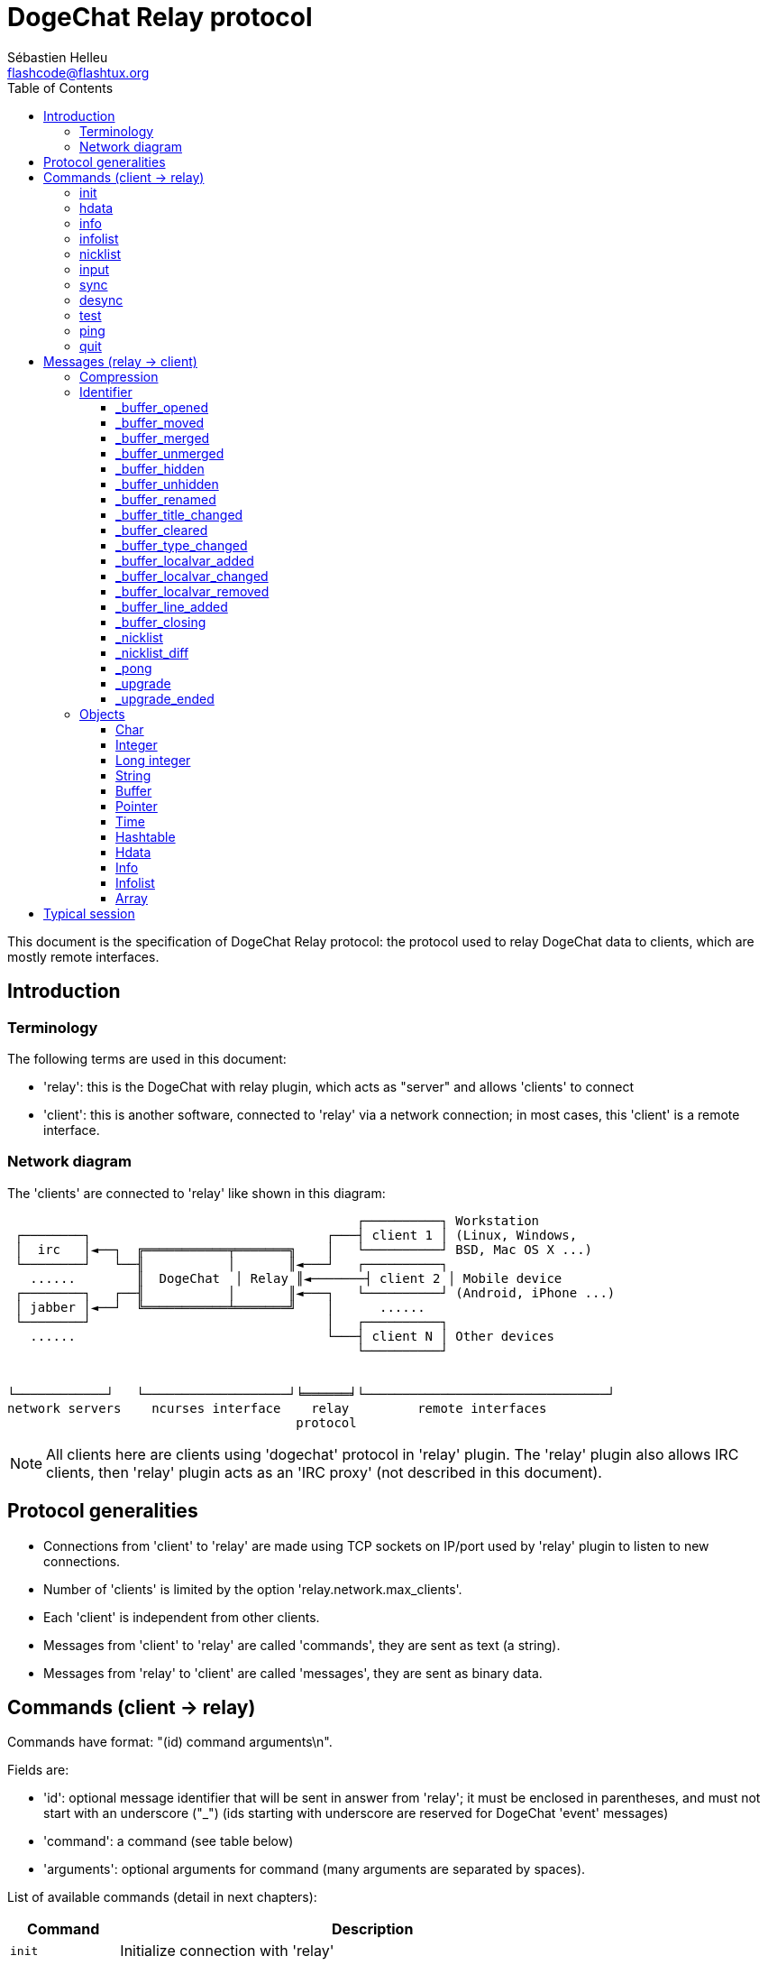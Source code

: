 = DogeChat Relay protocol
:author: Sébastien Helleu
:email: flashcode@flashtux.org
:lang: en
:toc2:
:toclevels: 3
:max-width: 100%


This document is the specification of DogeChat Relay protocol: the protocol used
to relay DogeChat data to clients, which are mostly remote interfaces.


[[introduction]]
== Introduction

[[terminology]]
=== Terminology

The following terms are used in this document:

* 'relay': this is the DogeChat with relay plugin, which acts as "server" and
  allows 'clients' to connect
* 'client': this is another software, connected to 'relay' via a network
  connection; in most cases, this 'client' is a remote interface.

[[network_diagram]]
=== Network diagram

The 'clients' are connected to 'relay' like shown in this diagram:

....
                                              ┌──────────┐ Workstation
 ┌────────┐                               ┌───┤ client 1 │ (Linux, Windows,
 │  irc   │◄──┐  ╔═══════════╤═══════╗    │   └──────────┘ BSD, Mac OS X ...)
 └────────┘   └──╢           │       ║◄───┘   ┌──────────┐
   ......        ║  DogeChat  │ Relay ║◄───────┤ client 2 │ Mobile device
 ┌────────┐   ┌──╢           │       ║◄───┐   └──────────┘ (Android, iPhone ...)
 │ jabber │◄──┘  ╚═══════════╧═══════╝    │      ......
 └────────┘                               │   ┌──────────┐
   ......                                 └───┤ client N │ Other devices
                                              └──────────┘


└────────────┘   └───────────────────┘╘══════╛└────────────────────────────────┘
network servers    ncurses interface    relay         remote interfaces
                                      protocol
....

[NOTE]
All clients here are clients using 'dogechat' protocol in 'relay' plugin. The
'relay' plugin also allows IRC clients, then 'relay' plugin acts as an
'IRC proxy' (not described in this document).

[[protocol_generalities]]
== Protocol generalities

* Connections from 'client' to 'relay' are made using TCP sockets on IP/port
  used by 'relay' plugin to listen to new connections.
* Number of 'clients' is limited by the option 'relay.network.max_clients'.
* Each 'client' is independent from other clients.
* Messages from 'client' to 'relay' are called 'commands', they are sent as text
  (a string).
* Messages from 'relay' to 'client' are called 'messages', they are sent as
  binary data.

[[commands]]
== Commands (client → relay)

Commands have format: "(id) command arguments\n".

Fields are:

* 'id': optional message identifier that will be sent in answer from 'relay';
  it must be enclosed in parentheses, and must not start with an underscore
  ("_") (ids starting with underscore are reserved for DogeChat 'event' messages)
* 'command': a command (see table below)
* 'arguments': optional arguments for command (many arguments are separated by
  spaces).

List of available commands (detail in next chapters):

[width="80%",cols="^3m,14",options="header"]
|===
| Command  | Description
| init     | Initialize connection with 'relay'
| hdata    | Request a 'hdata'
| info     | Request an 'info'
| infolist | Request an 'infolist'
| nicklist | Request a 'nicklist'
| input    | Send data to a buffer (text or command)
| sync     | Synchronize buffer(s) (get updates for buffer(s))
| desync   | Desynchronize buffer(s) (stop updates for buffer(s))
| quit     | Disconnect from 'relay'
|===

[[command_init]]
=== init

Initialize connection with 'relay'. This must be first command sent to 'relay'.
If not sent, 'relay' will close connection on first command received, without
warning.

Syntax:

----
init [<option>=<value>,[<option>=<value>,...]]
----

Arguments:

* 'option': one of following options:
** 'password': password used to authenticate on 'relay' (option
   'relay.network.password' in DogeChat)
** 'compression': compression type:
*** 'zlib': enable 'zlib' compression for messages sent by 'relay'
*** 'off': disable compression

[NOTE]
Compression 'zlib' is enabled by default if 'relay' supports 'zlib' compression.

Examples:

----
# initialize and use zlib compression by default (if DogeChat supports it)
init password=mypass

# initialize and disable compression
init password=mypass,compression=off
----

[[command_hdata]]
=== hdata

Request a 'hdata'.

Syntax:

----
(id) hdata <path> [<keys>]
----

Arguments:

* 'path': path to a hdata, with format: "hdata:pointer/var/var/.../var", the
  last var is the hdata returned:
** 'hdata': name of hdata
** 'pointer': pointer ("0x12345") or list name (for example: "gui_buffers")
   (count allowed, see below)
** 'var': a variable name in parent hdata (previous name in path)
   (count allowed, see below)
* 'keys': comma-separated list of keys to return in hdata (if not specified, all
  keys are returned, which is not recommended on large hdata structures)

A count is allowed after pointer and variables, with format "(N)". Possible
values are:

* positive number: iterate using next element, N times
* negative number: iterate using previous element, N times
* '*': iterate using next element, until end of list

Examples:

----
# request all buffers, hdata of type "buffer" is returned
# keys "number" and "name" are returned for each buffer
hdata buffer:gui_buffers(*) number,name

# request all lines of all buffers, hdata of type "line_data" is returned
# all keys are returned
hdata buffer:gui_buffers(*)/lines/first_line(*)/data

# request full name of first buffer
hdata buffer:gui_buffers full_name
----

[[command_info]]
=== info

Request an 'info'.

Syntax:

----
(id) info <name>
----

Arguments:

* 'name': name of info to retrieve

Example:

----
info version
----

[[command_infolist]]
=== infolist

Request an 'infolist'.

[IMPORTANT]
Content of infolist is a duplication of actual data. Wherever possible, use
command <<command_hdata,hdata>>, which is direct access to data (it is
faster, uses less memory and returns smaller objects in message).

Syntax:

----
(id) infolist <name> [<pointer> [<arguments>]]
----

Arguments:

* 'name': name of infolist to retrieve
* 'pointer': pointer (optional)
* 'arguments': arguments (optional)

Example:

----
infolist buffer
----

[[command_nicklist]]
=== nicklist

Request a 'nicklist', for one or all buffers.

Syntax:

----
(id) nicklist [<buffer>]
----

Arguments:

* 'buffer': pointer ('0x12345') or full name of buffer (for example:
  'core.dogechat' or 'irc.freenode.#dogechat')

Examples:

----
# request nicklist for all buffers
nicklist

# request nicklist for irc.freenode.#dogechat
nicklist irc.freenode.#dogechat
----

[[command_input]]
=== input

Send data to a buffer.

Syntax:

----
input <buffer> <data>
----

Arguments:

* 'buffer': pointer ('0x12345') or full name of buffer (for example:
  'core.dogechat' or 'irc.freenode.#dogechat')
* 'data': data to send to buffer: if beginning by '/', this will be executed as
   a command on buffer, otherwise text is sent as input of buffer

Examples:

----
input core.dogechat /help filter
input irc.freenode.#dogechat hello!
----

[[command_sync]]
=== sync

_Updated in version 0.4.1._

Synchronize one or more buffers, to get updates.

[IMPORTANT]
It is recommended to send this command immediately after you asked
data for buffers (lines, ...). It can be send in same message (after a new
line char: "\n").

Syntax:

----
sync [<buffer>[,<buffer>...] <option>[,<option>...]]
----

Arguments:

* 'buffer': pointer ('0x12345') or full name of buffer (for example:
  'core.dogechat' or 'irc.freenode.#dogechat'); name "*" can be used to
  specify all buffers
* 'options': one of following keywords, separated by commas (default is
  'buffers,upgrade,buffer,nicklist' for "*" and 'buffer,nicklist' for a buffer):
** 'buffers': receive signals about buffers (opened/closed, moved, renamed,
   merged/unmerged, hidden/unhidden); this can be used only with name "*"
   _(DogeChat ≥ 0.4.1)_
** 'upgrade': receive signals about DogeChat upgrade (upgrade, upgrade ended);
   this can be used only with name "*"
   _(DogeChat ≥ 0.4.1)_
** 'buffer': receive signals about buffer (new lines, type changed, title
   changed, local variable added/removed, and same signals as 'buffers' for the
   buffer) _(updated in version 0.4.1)_
** 'nicklist': receive nicklist after changes

Examples:

----
# synchronize all buffers with nicklist
# (the 3 commands are equivalent, but the first one is recommended
# for compatibility with future versions)
sync
sync *
sync * buffers,upgrade,buffer,nicklist

# synchronize core buffer
sync core.buffer

# synchronize #dogechat channel, without nicklist
sync irc.freenode.#dogechat buffer

# get general signals + all signals for #dogechat channel
sync * buffers,upgrade
sync irc.freenode.#dogechat
----

[[command_desync]]
=== desync

_Updated in version 0.4.1._

Desynchronize one or more buffers, to stop updates.

[NOTE]
This will remove 'options' for buffers. If some options are still active for
buffers, the client will still receive updates for these buffers.

Syntax:

----
desync [<buffer>[,<buffer>...] <option>[,<option>...]]
----

Arguments:

* 'buffer': pointer ('0x12345') or full name of buffer (for example:
  'core.dogechat' or 'irc.freenode.#dogechat'); name "*" can be used to
  specify all buffers
* 'options': one of following keywords, separated by commas (default is
  'buffers,upgrade,buffer,nicklist' for "*" and 'buffer,nicklist' for a buffer);
  see <<command_sync,command sync>> for values

[NOTE]
When using buffer "*", the other buffers synchronized (using a name) are kept. +
So if you send: "sync *", then "sync irc.freenode.#dogechat", then "desync *",
the updates on #dogechat channel will still be sent by DogeChat (you must remove
it explicitly to stop updates).

Examples:

----
# desynchronize all buffers
# (the 3 commands are equivalent, but the first one is recommended
# for compatibility with future versions)
desync
desync *
desync * buffers,upgrade,buffer,nicklist

# desynchronize nicklist for #dogechat channel (keep buffer updates)
desync irc.freenode.#dogechat nicklist

# desynchronize #dogechat channel
desync irc.freenode.#dogechat
----

[[command_test]]
=== test

Test command: DogeChat will reply with various different objects.

This command is useful to test the decoding of binary objects returned by
DogeChat.

[IMPORTANT]
You must not use the pointer values returned by this command, they are not
valid. This command must be used only to test decoding of a message sent by
DogeChat.

Syntax:

----
test
----

Example:

----
test
----

Returned objects (in this order):

[width="80%",cols="^3,3m,5m",options="header"]
|===
| Type              | Type (in message) | Value
| char              | chr               | 65 ("A")
| integer           | int               | 123456
| integer           | int               | -123456
| long              | lon               | 1234567890
| long              | lon               | -1234567890
| string            | str               | "a string"
| string            | str               | ""
| string            | str               | NULL
| buffer            | buf               | "buffer"
| buffer            | buf               | NULL
| pointer           | ptr               | 0x1234abcd
| pointer           | ptr               | NULL
| time              | tim               | 1321993456
| array of strings  | arr str           | [ "abc", "de" ]
| array of integers | arr int           | [ 123, 456, 789 ]
|===

[[command_ping]]
=== ping

_DogeChat ≥ 0.4.2._

Send a ping to DogeChat which will reply with a message "_pong" and same arguments.

This command is useful to test that connection with DogeChat is still alive and
measure the response time.

Syntax:

----
ping [<arguments>]
----

Example:

----
ping 1370802127000
----

[[command_quit]]
=== quit

Disconnect from 'relay'.

Syntax:

----
quit
----

Example:

----
quit
----

[[messages]]
== Messages (relay → client)

Messages are sent as binary data, using following format (with size in bytes):

....
┌────────╥─────────────╥────╥────────┬──────────╥───────╥────────┬──────────┐
│ length ║ compression ║ id ║ type 1 │ object 1 ║  ...  ║ type N │ object N │
└────────╨─────────────╨────╨────────┴──────────╨───────╨────────┴──────────┘
 └──────┘ └───────────┘ └──┘ └──────┘ └────────┘         └──────┘ └────────┘
     4          1        ??      3        ??                 3        ??
 └────────────────────┘ └──────────────────────────────────────────────────┘
       header (5)                        compressed data (??)
 └─────────────────────────────────────────────────────────────────────────┘
                               'length' bytes
....

* 'length' (unsigned integer): number of bytes of whole message (including
  this field)
* 'compression' (byte): flag:
** '0x00': following data is not compressed
** '0x01': following data is compressed with 'zlib'
* 'id' (string): identifier sent by client (before command name); it can be
  empty (string with zero length and no content) if no identifier was given in
  command
* 'type' (3 chars): a type: 3 letters (see table below)
* 'object': an object (see table below)

[[message_compression]]
=== Compression

If flag 'compression' is equal to 0x01, then *all* data after is compressed
with 'zlib', and therefore must be uncompressed before being processed.

[[message_identifier]]
=== Identifier

There are two types of identifiers ('id'):

* 'id' sent by 'client': 'relay' will answer with same 'id' in its answer
* 'id' of an event: on some events, 'relay' will send message to 'client' using
  a specific 'id', beginning with underscore (see table below)

DogeChat reserved identifiers:

[width="100%",cols="5,5,3,4,7",options="header"]
|===
| Identifier | Received with 'sync' | Data sent |
  Description | Recommended action in client

| _buffer_opened | buffers / buffer | hdata: buffer |
  Buffer opened | Open buffer

| _buffer_type_changed | buffers / buffer | hdata: buffer |
  Type of buffer changed | Change type of buffer

| _buffer_moved | buffers / buffer | hdata: buffer |
  Buffer moved | Move buffer

| _buffer_merged | buffers / buffer | hdata: buffer |
  Buffer merged | Merge buffer

| _buffer_unmerged | buffers / buffer | hdata: buffer |
  Buffer unmerged | Unmerge buffer

| _buffer_hidden | buffers / buffer | hdata: buffer |
  Buffer hidden | Hide buffer

| _buffer_unhidden | buffers / buffer | hdata: buffer |
  Buffer unhidden | Unhide buffer

| _buffer_renamed | buffers / buffer | hdata: buffer |
  Buffer renamed | Rename buffer

| _buffer_title_changed | buffers / buffer | hdata: buffer |
  Title of buffer changed | Change title of buffer

| _buffer_localvar_added | buffers / buffer | hdata: buffer |
  Local variable added | Add local variable in buffer

| _buffer_localvar_changed | buffers / buffer | hdata: buffer |
  Local variable changed | Change local variable in buffer

| _buffer_localvar_removed | buffers / buffer | hdata: buffer |
  Local variable removed | Remove local variable from buffer

| _buffer_closing | buffers / buffer | hdata: buffer |
  Buffer closing | Close buffer

| _buffer_cleared | buffer | hdata: buffer |
  Buffer cleared | Clear buffer

| _buffer_line_added | buffer | hdata: line |
  Line added in buffer | Display line in buffer

| _nicklist | nicklist | hdata: nicklist_item |
  Nicklist for a buffer | Replace nicklist

| _nicklist_diff | nicklist | hdata: nicklist_item |
  Nicklist diffs for a buffer  | Update nicklist

| _pong | (always) | string: ping arguments |
  Answer to a "ping" | Measure response time

| _upgrade | upgrade | (empty) |
  DogeChat is upgrading | Desync from DogeChat (or disconnect)

| _upgrade_ended | upgrade | (empty) |
  Upgrade of DogeChat done | Sync/resync with DogeChat
|===

[[message_buffer_opened]]
==== _buffer_opened

This message is sent to the client when the signal "buffer_opened" is sent by
DogeChat.

Data sent as hdata:

[width="100%",cols="3m,2,10",options="header"]
|===
| Name            | Type      | Description
| number          | integer   | Buffer number (≥ 1)
| full_name       | string    | Full name (example: 'irc.freenode.#dogechat')
| short_name      | string    | Short name (example: '#dogechat')
| nicklist        | integer   | 1 if buffer has a nicklist, otherwise 0
| title           | string    | Buffer title
| local_variables | hashtable | Local variables
| prev_buffer     | pointer   | Pointer to previous buffer
| next_buffer     | pointer   | Pointer to next buffer
|===

Example: channel '#dogechat' joined on freenode, new buffer
'irc.freenode.#dogechat':

[source,python]
----
id: '_buffer_opened'
hda:
  keys: {'number': 'int', 'full_name': 'str', 'short_name': 'str', 'nicklist': 'int',
         'title': 'str', 'local_variables': 'htb', 'prev_buffer': 'ptr', 'next_buffer': 'ptr'}
  path: ['buffer']
  item 1:
    __path: ['0x35a8a60']
    number: 3
    full_name: 'irc.freenode.#dogechat'
    short_name: None
    nicklist: 0
    title: None
    local_variables: {'plugin': 'irc', 'name': 'freenode.#dogechat'}
    prev_buffer: '0x34e7400'
    next_buffer: '0x0'
----

[[message_buffer_moved]]
==== _buffer_moved

This message is sent to the client when the signal "buffer_moved" is sent by
DogeChat.

Data sent as hdata:

[width="100%",cols="3m,2,10",options="header"]
|===
| Name        | Type    | Description
| number      | integer | Buffer number (≥ 1)
| full_name   | string  | Full name (example: 'irc.freenode.#dogechat')
| prev_buffer | pointer | Pointer to previous buffer
| next_buffer | pointer | Pointer to next buffer
|===

Example: buffer 'irc.freenode.#dogechat' moved to number 2:

[source,python]
----
id: '_buffer_moved'
hda:
  keys: {'number': 'int', 'full_name': 'str', 'prev_buffer': 'ptr', 'next_buffer': 'ptr'}
  path: ['buffer']
  item 1:
    __path: ['0x34588c0']
    number: 2
    full_name: 'irc.freenode.#dogechat'
    prev_buffer: '0x347b9f0'
    next_buffer: '0x3471bc0'
----

[[message_buffer_merged]]
==== _buffer_merged

This message is sent to the client when the signal "buffer_merged" is sent by
DogeChat.

Data sent as hdata:

[width="100%",cols="3m,2,10",options="header"]
|===
| Name        | Type    | Description
| number      | integer | Buffer number (≥ 1)
| full_name   | string  | Full name (example: 'irc.freenode.#dogechat')
| prev_buffer | pointer | Pointer to previous buffer
| next_buffer | pointer | Pointer to next buffer
|===

Example: buffer 'irc.freenode.#dogechat' merged with buffer #2:

[source,python]
----
id: '_buffer_merged'
hda:
  keys: {'number': 'int', 'full_name': 'str', 'prev_buffer': 'ptr', 'next_buffer': 'ptr'}
  path: ['buffer']
  item 1:
    __path: ['0x4db4c00']
    number: 2
    full_name: 'irc.freenode.#dogechat'
    prev_buffer: '0x4cef9b0'
    next_buffer: '0x0'
----

[[message_buffer_unmerged]]
==== _buffer_unmerged

This message is sent to the client when the signal "buffer_unmerged" is sent by
DogeChat.

Data sent as hdata:

[width="100%",cols="3m,2,10",options="header"]
|===
| Name        | Type    | Description
| number      | integer | Buffer number (≥ 1)
| full_name   | string  | Full name (example: 'irc.freenode.#dogechat')
| prev_buffer | pointer | Pointer to previous buffer
| next_buffer | pointer | Pointer to next buffer
|===

Example: buffer 'irc.freenode.#dogechat' unmerged:

[source,python]
----
id: '_buffer_unmerged'
hda:
  keys: {'number': 'int', 'full_name': 'str', 'prev_buffer': 'ptr', 'next_buffer': 'ptr'}
  path: ['buffer']
  item 1:
    __path: ['0x4db4c00']
    number: 3
    full_name: 'irc.freenode.#dogechat'
    prev_buffer: '0x4cef9b0'
    next_buffer: '0x0'
----

[[message_buffer_hidden]]
==== _buffer_hidden

_DogeChat ≥ 1.0._

This message is sent to the client when the signal "buffer_hidden" is sent by
DogeChat.

Data sent as hdata:

[width="100%",cols="3m,2,10",options="header"]
|===
| Name        | Type    | Description
| number      | integer | Buffer number (≥ 1)
| full_name   | string  | Full name (example: 'irc.freenode.#dogechat')
| prev_buffer | pointer | Pointer to previous buffer
| next_buffer | pointer | Pointer to next buffer
|===

Example: buffer 'irc.freenode.#dogechat' hidden:

[source,python]
----
id: '_buffer_hidden'
hda:
  keys: {'number': 'int', 'full_name': 'str', 'prev_buffer': 'ptr', 'next_buffer': 'ptr'}
  path: ['buffer']
  item 1:
    __path: ['0x4db4c00']
    number: 2
    full_name: 'irc.freenode.#dogechat'
    prev_buffer: '0x4cef9b0'
    next_buffer: '0x0'
----

[[message_buffer_unhidden]]
==== _buffer_unhidden

_DogeChat ≥ 1.0._

This message is sent to the client when the signal "buffer_unhidden" is sent by
DogeChat.

Data sent as hdata:

[width="100%",cols="3m,2,10",options="header"]
|===
| Name        | Type    | Description
| number      | integer | Buffer number (≥ 1)
| full_name   | string  | Full name (example: 'irc.freenode.#dogechat')
| prev_buffer | pointer | Pointer to previous buffer
| next_buffer | pointer | Pointer to next buffer
|===

Example: buffer 'irc.freenode.#dogechat' unhidden:

[source,python]
----
id: '_buffer_unhidden'
hda:
  keys: {'number': 'int', 'full_name': 'str', 'prev_buffer': 'ptr', 'next_buffer': 'ptr'}
  path: ['buffer']
  item 1:
    __path: ['0x4db4c00']
    number: 3
    full_name: 'irc.freenode.#dogechat'
    prev_buffer: '0x4cef9b0'
    next_buffer: '0x0'
----

[[message_buffer_renamed]]
==== _buffer_renamed

This message is sent to the client when the signal "buffer_renamed" is sent by
DogeChat.

Data sent as hdata:

[width="100%",cols="3m,2,10",options="header"]
|===
| Name            | Type      | Description
| number          | integer   | Buffer number (≥ 1)
| full_name       | string    | Full name (example: 'irc.freenode.#dogechat')
| short_name      | string    | Short name (example: '#dogechat')
| local_variables | hashtable | Local variables
|===

Example: private buffer renamed from 'FlashCode' to 'Flash2':

[source,python]
----
id: '_buffer_renamed'
hda:
  keys: {'number': 'int', 'full_name': 'str', 'short_name': 'str', 'local_variables': 'htb'}
  path: ['buffer']
  item 1:
    __path: ['0x4df7b80']
    number: 5
    full_name: 'irc.freenode.Flash2'
    short_name: 'Flash2'
    local_variables: {'server': 'freenode', 'plugin': 'irc', 'type': 'private',
                      'channel': 'FlashCode', 'nick': 'test', 'name': 'local.Flash2'}
----

[[message_buffer_title_changed]]
==== _buffer_title_changed

This message is sent to the client when the signal "buffer_title_changed" is
sent by DogeChat.

Data sent as hdata:

[width="100%",cols="3m,2,10",options="header"]
|===
| Name      | Type    | Description
| number    | integer | Buffer number (≥ 1)
| full_name | string  | Full name (example: 'irc.freenode.#dogechat')
| title     | string  | Buffer title
|===

Example: topic changed on channel '#dogechat':

[source,python]
----
id: '_buffer_title_changed'
hda:
  keys: {'number': 'int', 'full_name': 'str', 'title': 'str'}
  path: ['buffer']
  item 1:
    __path: ['0x4a715d0']
    number: 3
    full_name: 'irc.freenode.#dogechat'
    title: 'Welcome on #dogechat!  https://dogechat.org/'
----

[[message_buffer_cleared]]
==== _buffer_cleared

_DogeChat ≥ 1.0._

This message is sent to the client when the signal "buffer_cleared" is sent by
DogeChat.

Data sent as hdata:

[width="100%",cols="3m,2,10",options="header"]
|===
| Name      | Type    | Description
| number    | integer | Buffer number (≥ 1)
| full_name | string  | Full name (example: 'irc.freenode.#dogechat')
|===

Example: buffer 'irc.freenode.#dogechat' has been cleared:

[source,python]
----
id: '_buffer_cleared'
hda:
  keys: {'number': 'int', 'full_name': 'str'}
  path: ['buffer']
  item 1:
    __path: ['0x4a715d0']
    number: 3
    full_name: 'irc.freenode.#dogechat'
----

[[message_buffer_type_changed]]
==== _buffer_type_changed

This message is sent to the client when the signal "buffer_type_changed" is sent
by DogeChat.

Data sent as hdata:

[width="100%",cols="3m,2,10",options="header"]
|===
| Name      | Type    | Description
| number    | integer | Buffer number (≥ 1)
| full_name | string  | Full name (example: 'irc.freenode.#dogechat')
| type      | integer | Buffer type: 0 = formatted (default), 1 = free content
|===

Example: type of buffer 'script.scripts' changed from formatted (0) to free
content (1):

[source,python]
----
id: '_buffer_type_changed'
hda:
  keys: {'number': 'int', 'full_name': 'str', 'type': 'int'}
  path: ['buffer']
  item 1:
    __path: ['0x27c9a70']
    number: 4
    full_name: 'script.scripts'
    type: 1
----

[[message_buffer_localvar_added]]
==== _buffer_localvar_added

This message is sent to the client when the signal "buffer_localvar_added" is
sent by DogeChat.

Data sent as hdata:

[width="100%",cols="3m,2,10",options="header"]
|===
| Name            | Type      | Description
| number          | integer   | Buffer number (≥ 1)
| full_name       | string    | Full name (example: 'irc.freenode.#dogechat')
| local_variables | hashtable | Local variables
|===

Example: local variable 'test' added in buffer 'irc.freenode.#dogechat':

[source,python]
----
id='_buffer_localvar_added', objects:
hda:
  keys: {'number': 'int', 'full_name': 'str', 'local_variables': 'htb'}
  path: ['buffer']
  item 1:
    __path: ['0x4a73de0']
    number: 3
    full_name: 'irc.freenode.#dogechat'
    local_variables: {'server': 'freenode', 'test': 'value', 'plugin': 'irc',
                      'type': 'channel', 'channel': '#dogechat', 'nick': 'test',
                      'name': 'freenode.#dogechat'}
----

[[message_buffer_localvar_changed]]
==== _buffer_localvar_changed

This message is sent to the client when the signal "buffer_localvar_changed" is
sent by DogeChat.

Data sent as hdata:

[width="100%",cols="3m,2,10",options="header"]
|===
| Name            | Type      | Description
| number          | integer   | Buffer number (≥ 1)
| full_name       | string    | Full name (example: 'irc.freenode.#dogechat')
| local_variables | hashtable | Local variables
|===

Example: local variable 'test' updated in buffer 'irc.freenode.#dogechat':

[source,python]
----
id='_buffer_localvar_changed', objects:
hda:
  keys: {'number': 'int', 'full_name': 'str', 'local_variables': 'htb'}
  path: ['buffer']
  item 1:
    __path: ['0x4a73de0']
    number: 3
    full_name: 'irc.freenode.#dogechat'
    local_variables: {'server': 'local', 'test': 'value2', 'plugin': 'irc',
                      'type': 'channel', 'channel': '#dogechat', 'nick': 'test',
                      'name': 'freenode.#dogechat'}
----

[[message_buffer_localvar_removed]]
==== _buffer_localvar_removed

This message is sent to the client when the signal "buffer_localvar_removed" is
sent by DogeChat.

Data sent as hdata:

[width="100%",cols="3m,2,10",options="header"]
|===
| Name            | Type      | Description
| number          | integer   | Buffer number (≥ 1)
| full_name       | string    | Full name (example: 'irc.freenode.#dogechat')
| local_variables | hashtable | Local variables
|===

Example: local variable 'test' removed from buffer 'irc.freenode.#dogechat':

[source,python]
----
id: '_buffer_localvar_removed'
hda:
  keys: {'number': 'int', 'full_name': 'str', 'local_variables': 'htb'}
  path: ['buffer']
  item 1:
    __path: ['0x4a73de0']
    number: 3
    full_name: 'irc.freenode.#prout'
    local_variables: {'server': 'local', 'plugin': 'irc', 'type': 'channel',
                      'channel': '#dogechat', 'nick': 'test', 'name': 'freenode.#dogechat'}
----

[[message_buffer_line_added]]
==== _buffer_line_added

This message is sent to the client when the signal "buffer_line_added" is sent
by DogeChat.

Data sent as hdata:

[width="100%",cols="3m,2,10",options="header"]
|===
| Name         | Type             | Description
| buffer       | pointer          | Buffer pointer
| date         | time             | Date of message
| date_printed | time             | Date when DogeChat displayed message
| displayed    | char             | 1 if message is displayed, 0 if message is filtered (hidden)
| highlight    | char             | 1 if line has a highlight, otherwise 0
| tags_array   | array of strings | List of tags for line
| prefix       | string           | Prefix
| message      | string           | Message
|===

Example: new message 'hello!' from nick 'FlashCode' on buffer 'irc.freenode.#dogechat':

[source,python]
----
id: '_buffer_line_added'
hda:
  keys: {'buffer': 'ptr', 'date': 'tim', 'date_printed': 'tim', 'displayed': 'chr',
         'highlight': 'chr', 'tags_array': 'arr', 'prefix': 'str', 'message': 'str'}
  path: ['line_data']
  item 1:
    __path: ['0x4a49600']
    buffer: '0x4a715d0'
    date: 1362728993
    date_printed: 1362728993
    displayed: 1
    highlight: 0
    tags_array: ['irc_privmsg', 'notify_message', 'prefix_nick_142', 'nick_FlashCode', 'log1']
    prefix: 'F06@F@00142FlashCode'
    message: 'hello!'
----

[[message_buffer_closing]]
==== _buffer_closing

This message is sent to the client when the signal "buffer_closing" is sent by
DogeChat.

Data sent as hdata:

[width="100%",cols="3m,2,10",options="header"]
|===
| Name      | Type    | Description
| number    | integer | Buffer number (≥ 1)
| full_name | string  | Full name (example: 'irc.freenode.#dogechat')
|===

Example: buffer 'irc.freenode.#dogechat' is being closed by DogeChat:

[source,python]
----
id: '_buffer_closing'
hda:
  keys: {'number': 'int', 'full_name': 'str'}
  path: ['buffer']
  item 1:
    __path: ['0x4a715d0']
    number: 3
    full_name: 'irc.freenode.#dogechat'
----

[[message_nicklist]]
==== _nicklist

This message is sent to the client when large updates are made on a nicklist
(groups/nicks added/removed/changed). The message contains full nicklist.

When small updates are made on a nicklist (for example just add one nick),
another message with identifier '_nicklist_diff' is sent (see below).

Data sent as hdata:

[width="100%",cols="3m,2,10",options="header"]
|===
| Name         | Type    | Description
| group        | char    | 1 for a group, 0 for a nick
| visible      | char    | 1 if group/nick is displayed, otherwise 0
| level        | integer | Level of group (0 for a nick)
| name         | string  | Name of group/nick
| color        | string  | Name color
| prefix       | string  | Prefix (only for a nick)
| prefix_color | string  | Prefix color (only for a nick)
|===

Example: nicklist for buffer 'irc.freenode.#dogechat':

[source,python]
----
id: '_nicklist'
hda:
  keys: {'group': 'chr', 'visible': 'chr', 'level': 'int', 'name': 'str', 'color': 'str',
         'prefix': 'str', 'prefix_color': 'str'}
  path: ['buffer', 'nicklist_item']
  item 1:
    __path: ['0x4a75cd0', '0x31e95d0']
    group: 1
    visible: 0
    level: 0
    name: 'root'
    color: None
    prefix: None
    prefix_color: None
  item 2:
    __path: ['0x4a75cd0', '0x41247b0']
    group: 1
    visible: 1
    level: 1
    name: '000|o'
    color: 'dogechat.color.nicklist_group'
    prefix: None
    prefix_color: None
  item 3:
    __path: ['0x4a75cd0', '0x4a60d20']
    group: 0
    visible: 1
    level: 0
    name: 'FlashCode'
    color: '142'
    prefix: '@'
    prefix_color: 'lightgreen'
  item 4:
    __path: ['0x4a75cd0', '0x4aafaf0']
    group: 1
    visible: 1
    level: 1
    name: '001|v'
    color: 'dogechat.color.nicklist_group'
    prefix: None
    prefix_color: None
  item 5:
    __path: ['0x4a75cd0', '0x4a48d80']
    group: 1
    visible: 1
    level: 1
    name: '999|...'
    color: 'dogechat.color.nicklist_group'
    prefix: None
    prefix_color: None
  item 6:
    __path: ['0x4a75cd0', '0x4a5f560']
    group: 0
    visible: 1
    level: 0
    name: 'test'
    color: 'dogechat.color.chat_nick_self'
    prefix: ' '
    prefix_color: ''
----

[[message_nicklist_diff]]
==== _nicklist_diff

_DogeChat ≥ 0.4.1._

This message is sent to the client when small updates are made on a nicklist
(groups/nicks added/removed/changed). The message contains nicklist differences
(between old nicklist and current one).

Data sent as hdata:

[width="100%",cols="3m,2,10",options="header"]
|===
| Name         | Type    | Description
| _diff        | char    | Type of diff (see below)
| group        | char    | 1 for a group, 0 for a nick
| visible      | char    | 1 if group/nick is displayed, otherwise 0
| level        | integer | Level of group (0 for a nick)
| name         | string  | Name of group/nick
| color        | string  | Name color
| prefix       | string  | Prefix (only for a nick)
| prefix_color | string  | Prefix color (only for a nick)
|===

The value of '_diff' can be:

* `^`: the parent group: group(s) or nick(s) after this one are related to this
  group
* `+`: group/nick added in the parent group
* `-`: group/nick removed from the parent group
* `*`: group/nick updated in the parent group

Example: nick 'master' added in group '000|o' (channel ops on an IRC channel),
nicks 'nick1' and 'nick2' added in group '999|...' (standard users on an IRC
channel):

[source,python]
----
id: '_nicklist_diff'
hda:
  keys: {'_diff': 'chr', 'group': 'chr', 'visible': 'chr', 'level': 'int', 'name': 'str',
         'color': 'str', 'prefix': 'str', 'prefix_color': 'str'}
  path: ['buffer', 'nicklist_item']
  item 1:
    __path: ['0x46f2ee0', '0x343c9b0']
    _diff: 94 ('^')
    group: 1
    visible: 1
    level: 1
    name: '000|o'
    color: 'dogechat.color.nicklist_group'
    prefix: None
    prefix_color: None
  item 2:
    __path: ['0x46f2ee0', '0x47e7f60']
    _diff: 43 ('+')
    group: 0
    visible: 1
    level: 0
    name: 'master'
    color: 'magenta'
    prefix: '@'
    prefix_color: 'lightgreen'
  item 3:
    __path: ['0x46f2ee0', '0x46b8e70']
    _diff: 94 ('^')
    group: 1
    visible: 1
    level: 1
    name: '999|...'
    color: 'dogechat.color.nicklist_group'
    prefix: None
    prefix_color: None
  item 4:
    __path: ['0x46f2ee0', '0x3dba240']
    _diff: 43 ('+')
    group: 0
    visible: 1
    level: 0
    name: 'nick1'
    color: 'green'
    prefix: ' '
    prefix_color: ''
  item 5:
    __path: ['0x46f2ee0', '0x3c379d0']
    _diff: 43 ('+')
    group: 0
    visible: 1
    level: 0
    name: 'nick2'
    color: 'lightblue'
    prefix: ' '
    prefix_color: ''
----

[[message_pong]]
==== _pong

_DogeChat ≥ 0.4.2._

This message is sent to the client when 'relay' receives a "ping" message.

Data sent as string: arguments received in the "ping" message.

The recommended action in client is to measure the response time and disconnect
if it is high.

[[message_upgrade]]
==== _upgrade

_DogeChat ≥ 0.3.8._

This message is sent to the client when DogeChat is starting upgrade process.

There is no data in the message.

The recommended action in client is to desynchronize from DogeChat (send command
'desync'), or to disconnect from DogeChat (because after upgrade, all pointers
will change).

[NOTE]
During DogeChat upgrade, the socket remains opened (except if connection uses
SSL).

[[message_upgrade_ended]]
==== _upgrade_ended

_DogeChat ≥ 0.3.8._

This message is sent to the client when DogeChat has finished the upgrade
process.

There is no data in the message.

The recommended action in client is to resynchronize with DogeChat: resend all
commands sent on startup after the 'init'.

[[objects]]
=== Objects

Objects are identified by 3 letters, called 'type'. Following types are used:

[width="100%",cols="^2m,5,10",options="header"]
|===
| Type | Value                | Length
| chr  | Signed char          | 1 byte
| int  | Signed integer       | 4 bytes
| lon  | Signed long integer  | 1 byte + length of integer as string
| str  | String               | 4 bytes + length of string (without final '\0')
| buf  | Buffer of bytes      | 4 bytes + length of data
| ptr  | Pointer              | 1 byte + length of pointer as string
| tim  | Time                 | 1 byte + length of time as string
| htb  | Hashtable            | Variable
| hda  | Hdata content        | Variable
| inf  | Info: name + content | Variable
| inl  | Infolist content     | Variable
| arr  | Array of objects     | 3 bytes (type) + number of objects + data
|===

[[object_char]]
==== Char

A signed char is stored as 1 byte.

Example:

....
┌────┐
│ 41 │ ────► 65 (0x41: "A")
└────┘
....

[[object_integer]]
==== Integer

A signed integer is stored as 4 bytes, encoded as big-endian format (most
significant byte first).

Range: -2147483648 to 2147483647.

Examples:

....
┌────┬────┬────┬────┐
│ 00 │ 01 │ E2 │ 40 │ ────► 123456
└────┴────┴────┴────┘

┌────┬────┬────┬────┐
│ FF │ FE │ 1D │ C0 │ ────► -123456
└────┴────┴────┴────┘
....

[[object_long_integer]]
==== Long integer

A signed long integer is encoded as a string, with length on one byte.

Range: -9223372036854775808 to 9223372036854775807.

Examples:

....
┌────╥────┬────┬────┬────┬────┬────┬────┬────┬────┬────┐
│ 0A ║ 31 │ 32 │ 33 │ 34 │ 35 │ 36 │ 37 │ 38 │ 39 │ 30 │ ────► 1234567890
└────╨────┴────┴────┴────┴────┴────┴────┴────┴────┴────┘
 └──┘ └───────────────────────────────────────────────┘
length '1'  '2'  '3'  '4'  '5'  '6'  '7'  '8'  '9'  '0'

┌────╥────┬────┬────┬────┬────┬────┬────┬────┬────┬────┬────┐
│ 0B ║ 2D │ 31 │ 32 │ 33 │ 34 │ 35 │ 36 │ 37 │ 38 │ 39 │ 30 │ ────► -1234567890
└────╨────┴────┴────┴────┴────┴────┴────┴────┴────┴────┴────┘
 └──┘ └────────────────────────────────────────────────────┘
length '-'  '1'  '2'  '3'  '4'  '5'  '6'  '7'  '8'  '9'  '0'
....

[[object_string]]
==== String

A string is a length (integer on 4 bytes) + content of string (without final '\0').

Example:

....
┌────┬────┬────┬────╥────┬────┬────┬────┬────┐
│ 00 │ 00 │ 00 │ 05 ║ 68 │ 65 │ 6C │ 6C │ 6F │ ────► "hello"
└────┴────┴────┴────╨────┴────┴────┴────┴────┘
 └─────────────────┘ └──────────────────────┘
       length         'h'  'e'  'l'  'l'  'o'
....

An empty string has a length of zero:

....
┌────┬────┬────┬────┐
│ 00 │ 00 │ 00 │ 00 │ ────► ""
└────┴────┴────┴────┘
 └─────────────────┘
       length
....

A 'NULL' string (NULL pointer in C) has a length of -1:

....
┌────┬────┬────┬────┐
│ FF │ FF │ FF │ FF │ ────► NULL
└────┴────┴────┴────┘
 └─────────────────┘
       length
....

[[object_buffer]]
==== Buffer

Same format as <<object_string,string>>; content is just an array of bytes.

[[object_pointer]]
==== Pointer

A pointer is encoded as string (hex), with length on one byte.

Example:

....
┌────╥────┬────┬────┬────┬────┬────┬────┬────┬────┐
│ 09 ║ 31 │ 61 │ 32 │ 62 │ 33 │ 63 │ 34 │ 64 │ 35 │ ────► 0x1a2b3c4d5
└────╨────┴────┴────┴────┴────┴────┴────┴────┴────┘
 └──┘ └──────────────────────────────────────────┘
length '1'  'a'  '2'  'b'  '3'  'c'  '4'  'd'  '5'
....

A 'NULL' pointer has a length of 1 with value 0:

....
┌────╥────┐
│ 01 ║ 00 │ ────► NULL (0x0)
└────╨────┘
 └──┘ └──┘
length  0
....

[[object_time]]
==== Time

A time (number of seconds) is encoded as a string, with length on one byte.

Example:

....
┌────╥────┬────┬────┬────┬────┬────┬────┬────┬────┬────┐
│ 0A ║ 31 │ 33 │ 32 │ 31 │ 39 │ 39 │ 33 │ 34 │ 35 │ 36 │ ────► 1321993456
└────╨────┴────┴────┴────┴────┴────┴────┴────┴────┴────┘
 └──┘ └───────────────────────────────────────────────┘
length '1'  '3'  '2'  '1'  '9'  '9'  '3'  '4'  '5'  '6'
....

[[object_hashtable]]
==== Hashtable

A hashtable contains type for keys, type for values, number of items in
hashtable (integer on 4 bytes), and then keys and values of items.

....
┌───────────┬─────────────┬───────╥───────┬─────────╥─────╥───────┬─────────┐
│ type_keys │ type_values │ count ║ key 1 │ value 1 ║ ... ║ key N │ value N │
└───────────┴─────────────┴───────╨───────┴─────────╨─────╨───────┴─────────┘
....

Example:

....
┌─────┬─────┬───╥──────┬─────╥──────┬─────┐
│ str │ str │ 2 ║ key1 │ abc ║ key2 │ def │ ────► { 'key1' => 'abc',
└─────┴─────┴───╨──────┴─────╨──────┴─────┘         'key2' => 'def' }
 └───┘ └───┘ └─┘ └──────────┘ └──────────┘
 type  type count   item 1       item 2
 keys values
....

[[object_hdata]]
==== Hdata

A 'hdata' contains a path with hdata names, list of keys, number of set of
objects, and then set of objects (path with pointers, then objects).

....
┌────────┬──────┬───────╥────────┬─────────────────────╥──
│ h-path │ keys │ count ║ p-path │ value 1 ... value N ║ ...
└────────┴──────┴───────╨────────┴─────────────────────╨──

   ──╥────────┬─────────────────────╥─────┐
 ... ║ p-path │ value 1 ... value N ║ ... │
   ──╨────────┴─────────────────────╨─────┘
....

* 'h-path' (string): path used to reach hdata (example:
  'buffer/lines/line/line_data'); the last element in path is the hdata returned
* 'keys' (string): string with list of 'key:type' (separated by commas),
  example: 'number:int,name:str'
* 'count' (integer): number of set of objects
* 'p-path': path with pointers to objects (number of pointers here is number of
  elements in path)
* 'values': list of values (number of values is number of keys returned for
  hdata)

Example of hdata with two buffers (dogechat core and freenode server) and two
keys ('number' and 'full_name'):

....
# command
hdata buffer:gui_buffers(*) number,full_name

# response
┌────────┬──────────────────────────┬───╥──
│ buffer │ number:int,full_name:str │ 2 ║ ...
└────────┴──────────────────────────┴───╨──
 └──────┘ └────────────────────────┘ └─┘
  h-path          keys              count

   ──╥─────────┬───┬──────────────╥─────────┬───┬────────────────────┐
 ... ║ 0x12345 │ 1 │ core.dogechat ║ 0x6789a │ 2 │irc.server.freenode │
   ──╨─────────┴───┴──────────────╨─────────┴───┴────────────────────┘
      └──────────────────────────┘ └────────────────────────────────┘
               buffer 1                        buffer 2
....

Example of hdata with lines of core buffer:

....
# command
hdata buffer:gui_buffers(*)/lines/first_line(*)/data

# response
┌─────────────────────────────┬─────┬────╥──
│ buffer/lines/line/line_data │ ... │ 50 ║ ...
└─────────────────────────────┴─────┴────╨──
 └───────────────────────────┘ └───┘ └──┘
      h-path (hdata names)     keys  count

   ──╥───────────┬───────────┬───────────┬───────╥──
 ... ║ 0x23cf970 │ 0x23cfb60 │ 0x23d5f40 │ ..... ║ ...
   ──╨───────────┴───────────┴───────────┴───────╨──
      └─────────────────────────────────┘ └─────┘
               p-path (pointers)          objects
      └─────────────────────────────────────────┘
                         line 1

   ──╥───────────┬───────────┬───────────┬───────╥──────────────┐
 ... ║ 0x23cf970 │ 0x23cfb60 │ 0x23d6110 │ ..... ║ ............ │
   ──╨───────────┴───────────┴───────────┴───────╨──────────────┘
      └─────────────────────────────────┘ └─────┘
               p-path (pointers)          objects
      └─────────────────────────────────────────┘ └────────────┘
                         line 2                     lines 3-50
....

Example of hdata with nicklist:

....
# command
nicklist

# response
┌───────────────────┬──
│ buffer/nick_group │ ...
└───────────────────┴──
 └─────────────────┘
        h-path

   ──╥───────────────────────────────────────────────────────────┬────╥──
 ... ║ group:chr,visible:chr,name:str,color:str,prefix:str,(...) │ 12 ║ ...
   ──╨───────────────────────────────────────────────────────────┴────╨──
      └─────────────────────────────────────────────────────────┘ └──┘
                                 keys                             count

   ──╥─────────┬─────────┬───┬───┬──────┬─┬─┬─┬───╥──
 ... ║ 0x12345 │ 0x6789a │ 1 │ 0 │ root │ │ │ │ 0 ║ ...
   ──╨─────────┴─────────┴───┴───┴──────┴─┴─┴─┴───╨──
      └─────────────────┘ └──────────────────────┘
             p-path               objects
      └──────────────────────────────────────────┘
                  group (nicklist root)

   ──╥─────────┬─────────┬───┬───┬───────┬─┬─┬─┬───╥──
 ... ║ 0x123cf │ 0x678d4 │ 1 │ 0 │ 000|o │ │ │ │ 1 ║ ...
   ──╨─────────┴─────────┴───┴───┴───────┴─┴─┴─┴───╨──
      └─────────────────┘ └───────────────────────┘
             p-path                objects
      └───────────────────────────────────────────┘
                    group (channel ops)

   ──╥─────────┬─────────┬───┬───┬──────────┬──────┬───┬────────────┬───╥──
 ... ║ 0x128a7 │ 0x67ab2 │ 0 │ 1 │ ChanServ │ blue │ @ │ lightgreen │ 0 ║ ...
   ──╨─────────┴─────────┴───┴───┴──────────┴──────┴───┴────────────┴───╨──
      └─────────────────┘ └────────────────────────────────────────────┘
             p-path                          objects
      └────────────────────────────────────────────────────────────────┘
                               nick (@ChanServ)
....

[[object_info]]
==== Info

A 'info' contains a name and a value (both are strings).

....
┌──────┬───────┐
│ name │ value │
└──────┴───────┘
....

* 'name' (string): name of info
* 'value' (string): value

Example of info 'version':

....
┌─────────┬───────────────────┐
│ version │ DogeChat 0.3.7-dev │
└─────────┴───────────────────┘
....

[[object_infolist]]
==== Infolist

A 'infolist' contains a name, number of items, and then items (set of
variables).

....
┌──────┬───────╥────────╥─────╥────────┐
│ name │ count ║ item 1 ║ ... ║ item N │
└──────┴───────╨────────╨─────╨────────┘
....

An item is:

....
┌───────╥────────┬────────┬─────────╥─────╥────────┬────────┬─────────┐
│ count ║ name 1 │ type 1 │ value 1 ║ ... ║ name N │ type N │ value N │
└───────╨────────┴────────┴─────────╨─────╨────────┴────────┴─────────┘
....

* 'name' (string): name of infolist ('buffer', 'window', 'bar', ...)
* 'count' (integer): number of items
* 'item':
** 'count': number of variables in item
** 'name': name of variable
** 'type': type of variable ('int', 'str', ...)
** 'value': value of variable

Example of infolist with two buffers (dogechat core and freenode server):

....
# command
infolist buffer

# response
┌────────┬───╥────┬─────────┬─────┬─────────┬─────╥──
│ buffer │ 2 ║ 42 │ pointer │ ptr │ 0x12345 │ ... ║ ...
└────────┴───╨────┴─────────┴─────┴─────────┴─────╨──
 └──────┘ └─┘ └──────────────────────────────────┘
   name  count              item 1

   ──╥────┬─────────┬─────┬─────────┬─────┐
 ... ║ 42 │ pointer │ ptr │ 0x6789a │ ... │
   ──╨────┴─────────┴─────┴─────────┴─────┘
      └──────────────────────────────────┘
                    item 2
....

[[object_array]]
==== Array

An array is a type (3 bytes) + number of objects (integer on 4 bytes) + data.

Example of array with two strings:

....
┌─────╥────┬────┬────┬────╥────┬────┬────┬────╥──
│ str ║ 00 │ 00 │ 00 │ 02 ║ 00 │ 00 │ 00 │ 03 ║ ...
└─────╨────┴────┴────┴────╨────┴────┴────┴────╨──
 └───┘ └─────────────────┘ └─────────────────┘
 type   number of strings        length

   ──╥────┬────┬────╥────┬────┬────┬────╥────┬────┐
 ... ║ 61 │ 62 │ 63 ║ 00 │ 00 │ 00 │ 02 ║ 64 │ 65 │ ────► [ "abc", "de" ]
   ──╨────┴────┴────╨────┴────┴────┴────╨────┴────┘
      └────────────┘ └─────────────────┘ └───────┘
       'a'  'b'  'c'       length         'd'  'e'
....

Example of array with three integers:

....
┌─────╥────┬────┬────┬────╥────┬────┬────┬────╥──
│ int ║ 00 │ 00 │ 00 │ 03 ║ 00 │ 00 │ 00 │ 7B ║ ...
└─────╨────┴────┴────┴────╨────┴────┴────┴────╨──
 └───┘ └─────────────────┘ └─────────────────┘
 type   number of integers      123 (0x7B)

   ──╥────┬────┬────┬────╥────┬────┬────┬────┐
 ... ║ 00 │ 00 │ 01 │ C8 ║ 00 │ 00 │ 03 │ 15 │ ────► [ 123, 456, 789 ]
   ──╨────┴────┴────┴────╨────┴────┴────┴────┘
      └─────────────────┘ └─────────────────┘
          456 (0x1C8)         789 (0x315)
....

A 'NULL' array:

....
┌─────╥────┬────┬────┬────┐
│ str ║ 00 │ 00 │ 00 │ 00 │ ────► NULL
└─────╨────┴────┴────┴────┘
 └───┘ └─────────────────┘
 type   number of strings
....

[[typical_session]]
== Typical session

....
    ┌────────┐                         ┌───────┐                ┌─────────┐
    │ Client ├ ─ ─ ─ ─(network)─ ─ ─ ─ ┤ Relay ├────────────────┤ DogeChat │
    └────────┘                         └───────┘                └─────────┘
         ║                                 ║                         ║
         ╟───────────────────────────────► ║                         ║
         ║ open socket                     ║ add client              ║
         ║                                 ║                         ║
         ╟───────────────────────────────► ║                         ║
         ║ cmd: init password=xxx,...      ║ init/allow client       ║
         ║                                 ║                         ║
         ╟───────────────────────────────► ║                         ║
         ║ cmd: hdata buffer ...           ╟───────────────────────► ║
         ║      sync ...                   ║ request hdata           ║ read hdata
         ║                                 ║                         ║ values
         ║                                 ║ ◄───────────────────────╢
         ║ ◄───────────────────────────────╢                   hdata ║
  create ║                 msg: hda buffer ║                         ║
 buffers ║                                 ║                         ║
         ║            ........             ║         ........        ║
         ║                                 ║                         ║
         ╟───────────────────────────────► ║                         ║
         ║ cmd: input ...                  ╟───────────────────────► ║
         ║                                 ║ send data to buffer     ║ send data
         ║                                 ║                         ║ to buffer
         ║            ........             ║         ........        ║
         ║                                 ║                         ║ signal
         ║                                 ║ ◄───────────────────────╢ received
         ║ ◄───────────────────────────────╢              signal XXX ║ (hooked by
 update  ║          msg: id: "_buffer_..." ║                         ║ relay)
 buffers ║                                 ║                         ║
         ║            ........             ║         ........        ║
         ║                                 ║                         ║
         ╟───────────────────────────────► ║                         ║
         ║ cmd: ping ...                   ║                         ║
         ║                                 ║                         ║
         ║ ◄───────────────────────────────╢                         ║
 measure ║            msg: id: "_pong" ... ║                         ║
response ║                                 ║                         ║
    time ║            ........             ║         ........        ║
         ║                                 ║                         ║
         ╟───────────────────────────────► ║                         ║
         ║ cmd: quit                       ║ disconnect client       ║
         ║                                 ║                         ║
....
